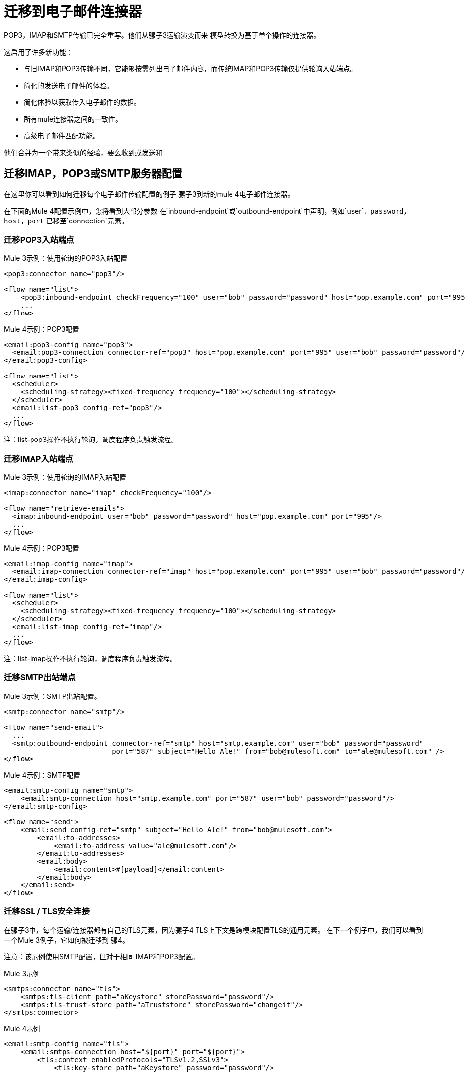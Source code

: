 = 迁移到电子邮件连接器

POP3，IMAP和SMTP传输已完全重写。他们从骡子3运输演变而来
模型转换为基于单个操作的连接器。

这启用了许多新功能：

* 与旧IMAP和POP3传输不同，它能够按需列出电子邮件内容，而传统IMAP和POP3传输仅提供轮询入站端点。
* 简化的发送电子邮件的体验。
* 简化体验以获取传入电子邮件的数据。
* 所有mule连接器之间的一致性。
* 高级电子邮件匹配功能。

他们合并为一个带来类似的经验，要么收到或发送和

== 迁移IMAP，POP3或SMTP服务器配置

在这里你可以看到如何迁移每个电子邮件传输配置的例子
骡子3到新的mule 4电子邮件连接器。

在下面的Mule 4配置示例中，您将看到大部分参数
在`inbound-endpoint`或`outbound-endpoint`中声明，例如`user`，`password`，`host`，`port`
已移至`connection`元素。

=== 迁移POP3入站端点

.Mule 3示例：使用轮询的POP3入站配置

[source,xml, linenums]
----
<pop3:connector name="pop3"/>

<flow name="list">
    <pop3:inbound-endpoint checkFrequency="100" user="bob" password="password" host="pop.example.com" port="995"/>
    ...
</flow>
----

.Mule 4示例：POP3配置
[source,xml, linenums]
----
<email:pop3-config name="pop3">
  <email:pop3-connection connector-ref="pop3" host="pop.example.com" port="995" user="bob" password="password"/>
</email:pop3-config>

<flow name="list">
  <scheduler>
    <scheduling-strategy><fixed-frequency frequency="100"></scheduling-strategy>
  </scheduler>
  <email:list-pop3 config-ref="pop3"/>
  ...
</flow>
----

注：list-pop3操作不执行轮询，调度程序负责触发流程。

=== 迁移IMAP入站端点

.Mule 3示例：使用轮询的IMAP入站配置
[source,xml, linenums]
----
<imap:connector name="imap" checkFrequency="100"/>

<flow name="retrieve-emails">
  <imap:inbound-endpoint user="bob" password="password" host="pop.example.com" port="995"/>
  ...
</flow>
----

.Mule 4示例：POP3配置
[source,xml, linenums]
----
<email:imap-config name="imap">
  <email:imap-connection connector-ref="imap" host="pop.example.com" port="995" user="bob" password="password"/>
</email:imap-config>

<flow name="list">
  <scheduler>
    <scheduling-strategy><fixed-frequency frequency="100"></scheduling-strategy>
  </scheduler>
  <email:list-imap config-ref="imap"/>
  ...
</flow>
----

注：list-imap操作不执行轮询，调度程序负责触发流程。

=== 迁移SMTP出站端点

.Mule 3示例：SMTP出站配置。
[source,xml, linenums]
----
<smtp:connector name="smtp"/>

<flow name="send-email">
  ...
  <smtp:outbound-endpoint connector-ref="smtp" host="smtp.example.com" user="bob" password="password"
                          port="587" subject="Hello Ale!" from="bob@mulesoft.com" to="ale@mulesoft.com" />
</flow>
----

.Mule 4示例：SMTP配置
[source,xml, linenums]
----
<email:smtp-config name="smtp">
    <email:smtp-connection host="smtp.example.com" port="587" user="bob" password="password"/>
</email:smtp-config>

<flow name="send">
    <email:send config-ref="smtp" subject="Hello Ale!" from="bob@mulesoft.com">
        <email:to-addresses>
            <email:to-address value="ale@mulesoft.com"/>
        </email:to-addresses>
        <email:body>
            <email:content>#[payload]</email:content>
        </email:body>
    </email:send>
</flow>
----

=== 迁移SSL / TLS安全连接

在骡子3中，每个运输/连接器都有自己的TLS元素，因为骡子4
TLS上下文是跨模块配置TLS的通用元素。
在下一个例子中，我们可以看到一个Mule 3例子，它如何被迁移到
骡4。

注意：该示例使用SMTP配置，但对于相同
IMAP和POP3配置。

.Mule 3示例
[source,xml, linenums]
----
<smtps:connector name="tls">
    <smtps:tls-client path="aKeystore" storePassword="password"/>
    <smtps:tls-trust-store path="aTruststore" storePassword="changeit"/>
</smtps:connector>
----

.Mule 4示例
[source,xml, linenums]
----
<email:smtp-config name="tls">
    <email:smtps-connection host="${port}" port="${port}">
        <tls:context enabledProtocols="TLSv1.2,SSLv3">
            <tls:key-store path="aKeystore" password="password"/>
            <tls:trust-store path="aTruststore.jks" password="changeit"/>
        </tls:context>
    </email:smtps-connection>
</email:smtp-config>
----

== 将Mule 4连接器添加到项目中

现在交通工具不受骡子限制，您需要添加它
使用Studio调色板添加到您的应用程序中，或在您的`pom.xml`文件中添加以下依赖项
为了使用它

[source,XML,linenums]
----
<dependency>
    <groupId>org.mule.connectors</groupId>
    <artifactId>mule-email-connector</artifactId>
    <version>1.1.0</version> <!-- or newer -->
    <classifier>mule-plugin</classifier>
</dependency>
----

== 另请参阅

*  link:/connectors/email-connector[电邮连接器]
*  link:/connectors/email-gmail[在Mule中使用Gmail连接4使用电子邮件连接器]
